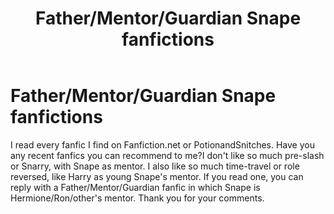 #+TITLE: Father/Mentor/Guardian Snape fanfictions

* Father/Mentor/Guardian Snape fanfictions
:PROPERTIES:
:Author: Slytherinswan00
:Score: 1
:DateUnix: 1571515847.0
:DateShort: 2019-Oct-19
:FlairText: Request
:END:
I read every fanfic I find on Fanfiction.net or PotionandSnitches. Have you any recent fanfics you can recommend to me?I don't like so much pre-slash or Snarry, with Snape as mentor. I also like so much time-travel or role reversed, like Harry as young Snape's mentor. If you read one, you can reply with a Father/Mentor/Guardian fanfic in which Snape is Hermione/Ron/other's mentor. Thank you for your comments.

